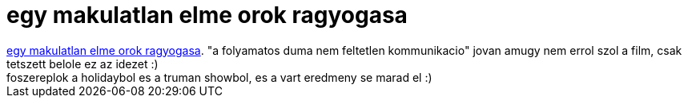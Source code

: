 = egy makulatlan elme orok ragyogasa

:slug: egy_makulatlan_elme_orok_ragyogasa
:category: film
:tags: hu
:date: 2007-08-17T02:50:47Z
++++
<a href="http://www.imdb.com/title/tt0338013/" target="_self">egy makulatlan elme orok ragyogasa</a>. "a folyamatos duma nem feltetlen kommunikacio" jovan amugy nem errol szol a film, csak tetszett belole ez az idezet :)<br>foszereplok a holidaybol es a truman showbol, es a vart eredmeny se marad el :)
++++
